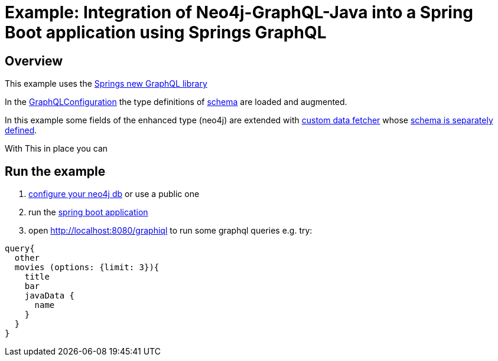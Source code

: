 = Example: Integration of Neo4j-GraphQL-Java into a Spring Boot  application using Springs GraphQL

== Overview

This example uses the https://docs.spring.io/spring-graphql/docs/1.0.0-SNAPSHOT/reference/html/[Springs new GraphQL library]

In the link:src/main/java/org/neo4j/graphql/examples/graphqlspringboot/config/GraphQLConfiguration.java[GraphQLConfiguration]
the type definitions of link:src/main/resources/neo4j.graphql[schema] are loaded and augmented.

In this example some fields of the enhanced type (neo4j) are extended with
link:src/main/java/org/neo4j/graphql/examples/graphqlspringboot/datafetcher/AdditionalDataFetcher.java[custom data fetcher] whose link:src/main/resources/graphql/schema.graphqls[schema is separately defined].

With This in place you can

== Run the example

1. link:src/main/resources/application.yaml[configure your neo4j db] or use a public one
2. run the link:src/main/java/org/neo4j/graphql/examples/graphqlspringboot/GraphqlSpringBootApplication.java[spring boot application]
3. open http://localhost:8080/graphiql to run some graphql queries e.g. try:

[source,graphql]
----
query{
  other
  movies (options: {limit: 3}){
    title
    bar
    javaData {
      name
    }
  }
}
----
